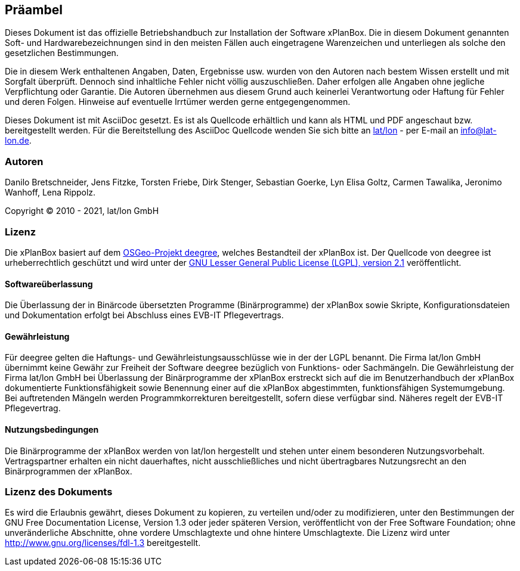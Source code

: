 [[praeambel]]
== Präambel

Dieses Dokument ist das offizielle Betriebshandbuch zur Installation der
Software xPlanBox. Die in diesem Dokument genannten Soft- und
Hardwarebezeichnungen sind in den meisten Fällen auch eingetragene
Warenzeichen und unterliegen als solche den gesetzlichen Bestimmungen.

Die in diesem Werk enthaltenen Angaben, Daten, Ergebnisse usw. wurden
von den Autoren nach bestem Wissen erstellt und mit Sorgfalt überprüft.
Dennoch sind inhaltliche Fehler nicht völlig auszuschließen. Daher
erfolgen alle Angaben ohne jegliche Verpflichtung oder Garantie. Die
Autoren übernehmen aus diesem Grund auch keinerlei Verantwortung oder
Haftung für Fehler und deren Folgen. Hinweise auf eventuelle Irrtümer
werden gerne entgegengenommen.

Dieses Dokument ist mit AsciiDoc gesetzt. Es ist als
Quellcode erhältlich und kann als HTML und PDF angeschaut bzw.
bereitgestellt werden. Für die Bereitstellung des AsciiDoc Quellcode wenden
Sie sich bitte an http://www.lat-lon.de[lat/lon] - per E-mail an
info@lat-lon.de.

[[autoren]]
=== Autoren

Danilo Bretschneider, Jens Fitzke, Torsten Friebe, Dirk Stenger,
Sebastian Goerke, Lyn Elisa Goltz, Carmen Tawalika, Jeronimo Wanhoff,
Lena Rippolz.

Copyright (C) 2010 - 2021, lat/lon GmbH

[[lizenz]]
=== Lizenz

Die xPlanBox basiert auf dem https://www.deegree.org[OSGeo-Projekt deegree], welches
Bestandteil der xPlanBox ist. Der Quellcode von deegree ist
urheberrechtlich geschützt und wird unter der http://www.gnu.org/licenses/lgpl-2.1.html[GNU
Lesser General Public License (LGPL), version 2.1] veröffentlicht.

[[softwareüberlassung]]
==== Softwareüberlassung

Die Überlassung der in Binärcode übersetzten Programme (Binärprogramme) der
xPlanBox sowie Skripte, Konfigurationsdateien und Dokumentation erfolgt bei
Abschluss eines EVB-IT Pflegevertrags.

[[gewährleistung]]
==== Gewährleistung

Für deegree gelten die Haftungs- und Gewährleistungsausschlüsse wie in der der LGPL benannt.
Die Firma lat/lon GmbH übernimmt keine Gewähr zur Freiheit der Software deegree
bezüglich von Funktions- oder Sachmängeln. Die Gewährleistung der Firma
lat/lon GmbH bei Überlassung der Binärprogramme der xPlanBox  erstreckt sich auf die
im Benutzerhandbuch der xPlanBox dokumentierte Funktionsfähigkeit sowie Benennung
einer auf die xPlanBox abgestimmten, funktionsfähigen Systemumgebung.
Bei auftretenden Mängeln werden Programmkorrekturen bereitgestellt,
sofern diese verfügbar sind. Näheres regelt der EVB-IT Pflegevertrag.

[[nutzungsbedingungen]]
==== Nutzungsbedingungen

Die Binärprogramme der xPlanBox werden von lat/lon hergestellt und stehen unter einem
besonderen Nutzungsvorbehalt. Vertragspartner erhalten ein nicht dauerhaftes, nicht ausschließliches und
nicht übertragbares Nutzungsrecht an den Binärprogrammen der xPlanBox.

[[lizenz-des-dokuments]]
=== Lizenz des Dokuments

Es wird die Erlaubnis gewährt, dieses Dokument zu kopieren, zu verteilen
und/oder zu modifizieren, unter den Bestimmungen der GNU Free
Documentation License, Version 1.3 oder jeder späteren Version,
veröffentlicht von der Free Software Foundation; ohne unveränderliche
Abschnitte, ohne vordere Umschlagtexte und ohne hintere Umschlagtexte.
Die Lizenz wird unter http://www.gnu.org/licenses/fdl-1.3
bereitgestellt.
